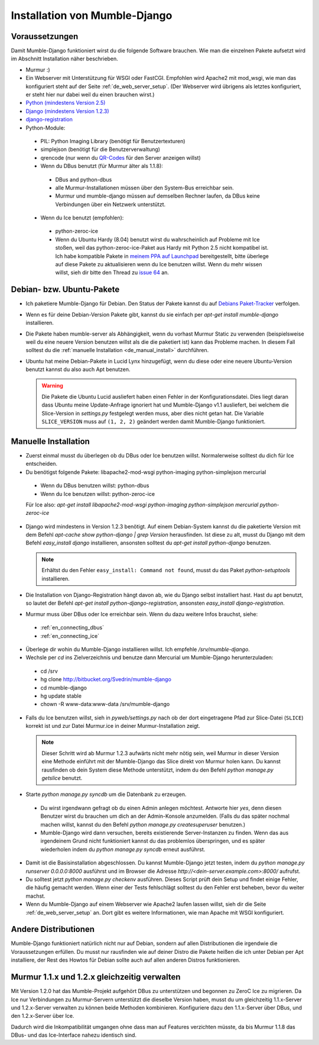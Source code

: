 .. _de_installation:

Installation von Mumble-Django
==============================

Voraussetzungen
---------------

Damit Mumble-Django funktioniert wirst du die folgende Software brauchen. Wie
man die einzelnen Pakete aufsetzt wird im Abschnitt Installation näher
beschrieben.

* Murmur :)
* Ein Webserver mit Unterstützung für WSGI oder FastCGI. Empfohlen wird Apache2
  mit mod_wsgi, wie man das konfiguriert steht auf der Seite :ref:`de_web_server_setup`.
  (Der Webserver wird übrigens als letztes konfiguriert, er steht hier nur dabei
  weil du einen brauchen wirst.)
* `Python (mindestens Version 2.5) <http://www.python.org>`_
* `Django (mindestens Version 1.2.3) <http://www.djangoproject.com/download/>`_
* `django-registration <http://bitbucket.org/ubernostrum/django-registration/wiki/Home>`_
* Python-Module:

 * PIL: Python Imaging Library (benötigt für Benutzertexturen)
 * simplejson (benötigt für die Benutzerverwaltung)
 * qrencode (nur wenn du `QR-Codes <http://de.wikipedia.org/wiki/QR-Code>`_ für den Server anzeigen willst)
 * Wenn du DBus benutzt (für Murmur älter als 1.1.8):

  * DBus and python-dbus
  * alle Murmur-Installationen müssen über den System-Bus erreichbar sein.
  * Murmur und mumble-django müssen auf demselben Rechner laufen, da DBus
    keine Verbindungen über ein Netzwerk unterstützt.

 * Wenn du Ice benutzt (empfohlen):

  * python-zeroc-ice
  * Wenn du Ubuntu Hardy (8.04) benutzt wirst du wahrscheinlich auf Probleme
    mit Ice stoßen, weil das python-zeroc-ice-Paket aus Hardy mit Python 2.5
    nicht kompatibel ist. Ich habe kompatible Pakete in
    `meinem PPA auf Launchpad <https://launchpad.net/~svedrin/+archive/misc>`_
    bereitgestellt, bitte überlege auf diese Pakete zu aktualisieren wenn du
    Ice benutzen willst. Wenn du mehr wissen willst, sieh dir bitte den Thread
    zu `issue 64 <http://bitbucket.org/Svedrin/mumble-django/issue/64/>`_ an.

Debian- bzw. Ubuntu-Pakete
--------------------------

* Ich paketiere Mumble-Django für Debian. Den Status der Pakete kannst du auf
  `Debians Paket-Tracker <http://packages.qa.debian.org/m/mumble-django.html>`_
  verfolgen.
* Wenn es für deine Debian-Version Pakete gibt, kannst du sie einfach per
  *apt-get install mumble-django* installieren.
* Die Pakete haben mumble-server als Abhängigkeit, wenn du vorhast Murmur Static
  zu verwenden (beispielsweise weil du eine neuere Version benutzen willst als die
  die paketiert ist) kann das Probleme machen. In diesem Fall solltest du die
  :ref:`manuelle Installation <de_manual_install>` durchführen.
* Ubuntu hat meine Debian-Pakete in Lucid Lynx hinzugefügt, wenn du diese oder eine neuere
  Ubuntu-Version benutzt kannst du also auch Apt benutzen.

  .. warning::

    Die Pakete die Ubuntu Lucid ausliefert haben einen Fehler in der Konfigurationsdatei.
    Dies liegt daran dass Ubuntu meine Update-Anfrage ignoriert hat und Mumble-Django
    v1.1 ausliefert, bei welchem die Slice-Version in *settings.py* festgelegt werden
    muss, aber dies nicht getan hat. Die Variable ``SLICE_VERSION`` muss auf
    ``(1, 2, 2)`` geändert werden damit Mumble-Django funktioniert.

.. _de_manual_install:

Manuelle Installation
---------------------

* Zuerst einmal musst du überlegen ob du DBus oder Ice benutzen willst.
  Normalerweise solltest du dich für Ice entscheiden.
* Du benötigst folgende Pakete: libapache2-mod-wsgi python-imaging python-simplejson mercurial

 * Wenn du DBus benutzen willst: python-dbus
 * Wenn du Ice benutzen willst: python-zeroc-ice

 Für Ice also: *apt-get install libapache2-mod-wsgi python-imaging python-simplejson mercurial python-zeroc-ice*

* Django wird mindestens in Version 1.2.3 benötigt. Auf einem Debian-System kannst du
  die paketierte Version mit dem Befehl *apt-cache show python-django | grep Version*
  herausfinden. Ist diese zu alt, musst du Django mit dem Befehl *easy_install django*
  installieren, ansonsten solltest du *apt-get install python-django* benutzen.

  .. note::

    Erhältst du den Fehler ``easy_install: Command not found``, musst du das Paket *python-setuptools* installieren.

* Die Installation von Django-Registration hängt davon ab, wie du Django selbst
  installiert hast. Hast du apt benutzt, so lautet der Befehl *apt-get install
  python-django-registration*, ansonsten *easy_install django-registration*.
* Murmur muss über DBus oder Ice erreichbar sein. Wenn du dazu weitere Infos
  brauchst, siehe:

 * :ref:`en_connecting_dbus`
 * :ref:`en_connecting_ice`

* Überlege dir wohin du Mumble-Django installieren willst. Ich empfehle */srv/mumble-django*.
* Wechsle per *cd* ins Zielverzeichnis und benutze dann Mercurial um Mumble-Django
  herunterzuladen:

 * cd /srv
 * hg clone http://bitbucket.org/Svedrin/mumble-django
 * cd mumble-django
 * hg update stable
 * chown -R www-data:www-data /srv/mumble-django

* Falls du Ice benutzen willst, sieh in *pyweb/settings.py* nach ob der
  dort eingetragene Pfad zur Slice-Datei (``SLICE``) korrekt ist und zur
  Datei Murmur.ice in deiner Murmur-Installation zeigt.

  .. note::

    Dieser Schritt wird ab Murmur 1.2.3 aufwärts nicht mehr nötig sein, weil Murmur
    in dieser Version eine Methode einführt mit der Mumble-Django das Slice direkt
    von Murmur holen kann. Du kannst rausfinden ob dein System diese Methode
    unterstützt, indem du den Befehl *python manage.py getslice* benutzt.

* Starte *python manage.py syncdb* um die Datenbank zu erzeugen.

 * Du wirst irgendwann gefragt ob du einen Admin anlegen möchtest. Antworte hier
   *yes*, denn diesen Benutzer wirst du brauchen um dich an der Admin-Konsole
   anzumelden. (Falls du das später nochmal machen willst, kannst du den Befehl
   *python manage.py createsuperuser* benutzen.)
 * Mumble-Django wird dann versuchen, bereits existierende Server-Instanzen zu
   finden. Wenn das aus irgendeinem Grund nicht funktioniert kannst du das problemlos
   überspringen, und es später wiederholen indem du *python manage.py syncdb* erneut
   ausführst.

* Damit ist die Basisinstallation abgeschlossen. Du kannst Mumble-Django jetzt testen,
  indem du *python manage.py runserver 0.0.0.0:8000* ausführst und im Browser die
  Adresse *http://<dein-server.example.com>:8000/* aufrufst.
* Du solltest jetzt *python manage.py checkenv* ausführen. Dieses Script prüft
  dein Setup und findet einige Fehler, die häufig gemacht werden. Wenn einer
  der Tests fehlschlägt solltest du den Fehler erst beheben, bevor du weiter
  machst.
* Wenn du Mumble-Django auf einem Webserver wie Apache2 laufen lassen willst,
  sieh dir die Seite :ref:`de_web_server_setup` an. Dort gibt es
  weitere Informationen, wie man Apache mit WSGI konfiguriert.


Andere Distributionen
---------------------

Mumble-Django funktioniert natürlich nicht nur auf Debian, sondern auf allen
Distributionen die irgendwie die Voraussetzungen erfüllen. Du musst nur rausfinden
wie auf deiner Distro die Pakete heißen die ich unter Debian per Apt installiere,
der Rest des Howtos für Debian sollte auch auf allen anderen Distros funktionieren.

Murmur 1.1.x und 1.2.x gleichzeitig verwalten
---------------------------------------------

Mit Version 1.2.0 hat das Mumble-Projekt aufgehört DBus zu unterstützen und
begonnen zu ZeroC Ice zu migrieren. Da Ice nur Verbindungen zu Murmur-Servern
unterstützt die dieselbe Version haben, musst du um gleichzeitig 1.1.x-Server
und 1.2.x-Server verwalten zu können beide Methoden kombinieren. Konfiguriere
dazu den 1.1.x-Server über DBus, und den 1.2.x-Server über Ice.

Dadurch wird die Inkompatibilität umgangen ohne dass man auf Features verzichten
müsste, da bis Murmur 1.1.8 das DBus- und das Ice-Interface nahezu identisch sind.
